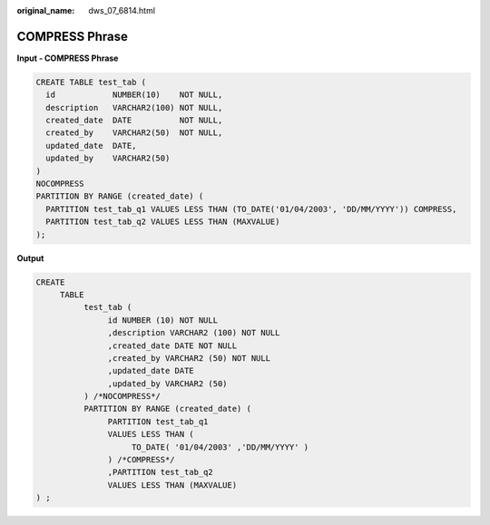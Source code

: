 :original_name: dws_07_6814.html

.. _dws_07_6814:

COMPRESS Phrase
===============

**Input - COMPRESS Phrase**

.. code-block::

   CREATE TABLE test_tab (
     id            NUMBER(10)    NOT NULL,
     description   VARCHAR2(100) NOT NULL,
     created_date  DATE          NOT NULL,
     created_by    VARCHAR2(50)  NOT NULL,
     updated_date  DATE,
     updated_by    VARCHAR2(50)
   )
   NOCOMPRESS
   PARTITION BY RANGE (created_date) (
     PARTITION test_tab_q1 VALUES LESS THAN (TO_DATE('01/04/2003', 'DD/MM/YYYY')) COMPRESS,
     PARTITION test_tab_q2 VALUES LESS THAN (MAXVALUE)
   );

**Output**

.. code-block::

   CREATE
        TABLE
             test_tab (
                  id NUMBER (10) NOT NULL
                  ,description VARCHAR2 (100) NOT NULL
                  ,created_date DATE NOT NULL
                  ,created_by VARCHAR2 (50) NOT NULL
                  ,updated_date DATE
                  ,updated_by VARCHAR2 (50)
             ) /*NOCOMPRESS*/
             PARTITION BY RANGE (created_date) (
                  PARTITION test_tab_q1
                  VALUES LESS THAN (
                       TO_DATE( '01/04/2003' ,'DD/MM/YYYY' )
                  ) /*COMPRESS*/
                  ,PARTITION test_tab_q2
                  VALUES LESS THAN (MAXVALUE)
   ) ;
